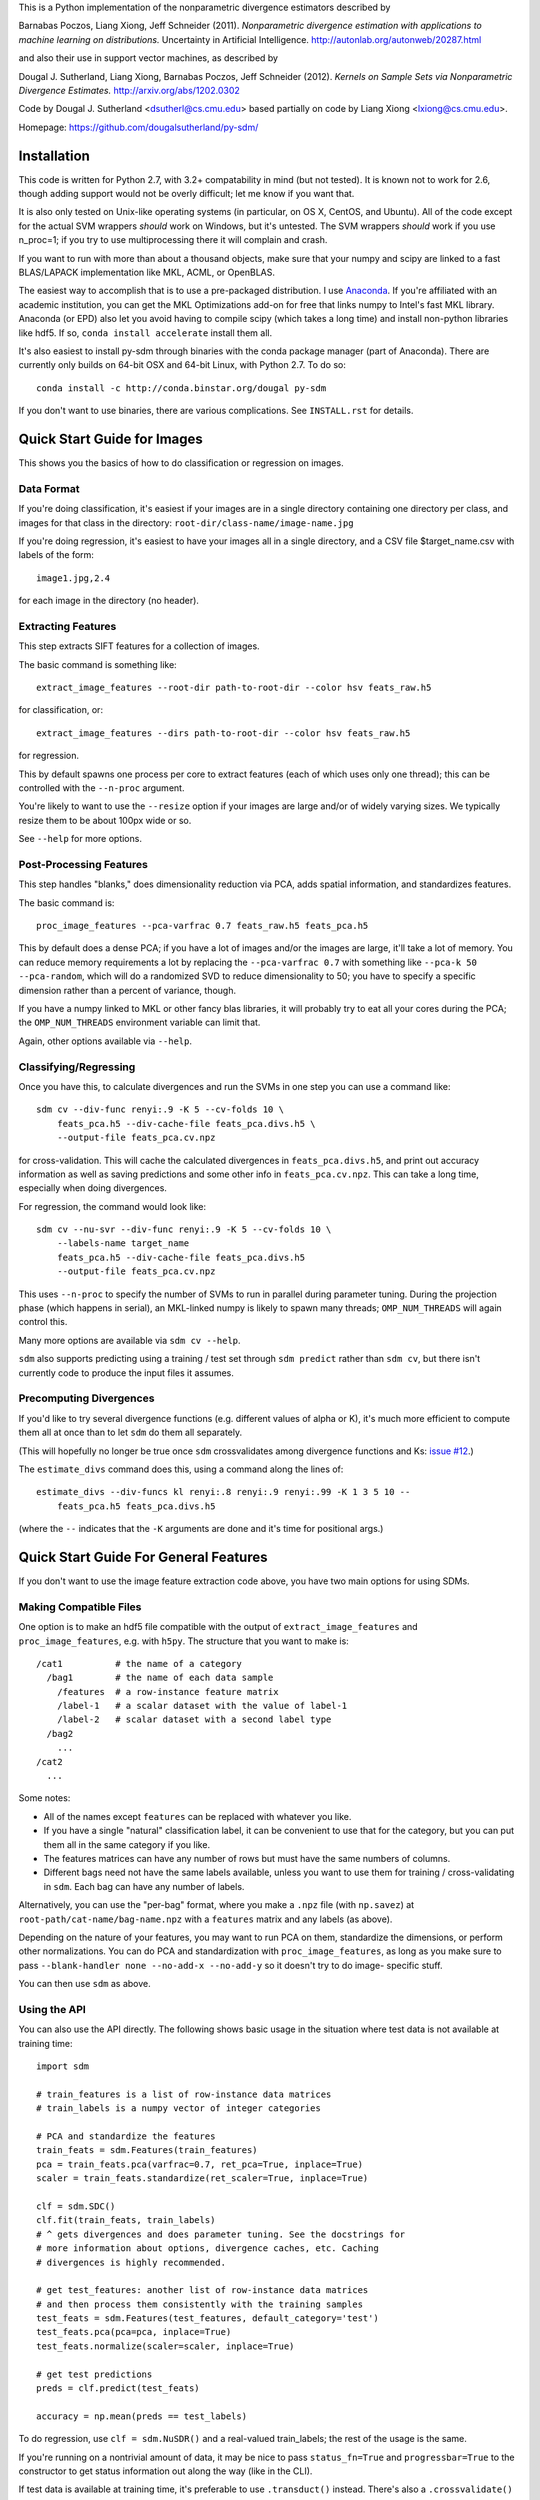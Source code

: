 This is a Python implementation of the nonparametric divergence estimators
described by

Barnabas Poczos, Liang Xiong, Jeff Schneider (2011).
*Nonparametric divergence estimation with applications to machine learning on distributions.*
Uncertainty in Artificial Intelligence.
http://autonlab.org/autonweb/20287.html

and also their use in support vector machines, as described by

Dougal J. Sutherland, Liang Xiong, Barnabas Poczos, Jeff Schneider (2012).
*Kernels on Sample Sets via Nonparametric Divergence Estimates.*
http://arxiv.org/abs/1202.0302

Code by Dougal J. Sutherland <dsutherl@cs.cmu.edu>
based partially on code by Liang Xiong <lxiong@cs.cmu.edu>.

Homepage: https://github.com/dougalsutherland/py-sdm/


Installation
------------

This code is written for Python 2.7, with 3.2+ compatability in mind (but not
tested). It is known not to work for 2.6, though adding support would not be
overly difficult; let me know if you want that.

It is also only tested on Unix-like operating systems (in particular, on OS X,
CentOS, and Ubuntu). All of the code except for the actual SVM wrappers
*should* work on Windows, but it's untested. The SVM wrappers *should* work
if you use n_proc=1; if you try to use multiprocessing there it will complain
and crash.

If you want to run with more than about a thousand objects, make sure that your
numpy and scipy are linked to a fast BLAS/LAPACK implementation like MKL, ACML,
or OpenBLAS.

The easiest way to accomplish that is to use a pre-packaged distribution. I use
`Anaconda <https://store.continuum.io/cshop/anaconda/>`_. If you're affiliated
with an academic institution, you can get the MKL Optimizations add-on for free
that links numpy to Intel's fast MKL library. Anaconda (or EPD) also let you
avoid having to compile scipy (which takes a long time) and install non-python
libraries like hdf5. If so, ``conda install accelerate`` install them all.

It's also easiest to install py-sdm through binaries with the conda package
manager (part of Anaconda). There are currently only builds on 64-bit OSX and
64-bit Linux, with Python 2.7. To do so::

    conda install -c http://conda.binstar.org/dougal py-sdm

If you don't want to use binaries, there are various complications. See
``INSTALL.rst`` for details.


Quick Start Guide for Images
----------------------------

This shows you the basics of how to do classification or regression on images.


Data Format
===========

If you're doing classification, it's easiest if your images are in a single
directory containing one directory per class, and images for that class in the
directory: ``root-dir/class-name/image-name.jpg``

If you're doing regression, it's easiest to have your images all in a single
directory, and a CSV file $target_name.csv with labels of the form::

    image1.jpg,2.4

for each image in the directory (no header).


Extracting Features
===================

This step extracts SIFT features for a collection of images.

The basic command is something like::

    extract_image_features --root-dir path-to-root-dir --color hsv feats_raw.h5

for classification, or::

    extract_image_features --dirs path-to-root-dir --color hsv feats_raw.h5

for regression.

This by default spawns one process per core to extract features (each of which
uses only one thread); this can be controlled with the ``--n-proc`` argument.

You're likely to want to use the ``--resize`` option if your images are large
and/or of widely varying sizes. We typically resize them to be about 100px wide
or so.

See ``--help`` for more options.


Post-Processing Features
========================

This step handles "blanks," does dimensionality reduction via PCA, adds
spatial information, and standardizes features.

The basic command is::

    proc_image_features --pca-varfrac 0.7 feats_raw.h5 feats_pca.h5

This by default does a dense PCA; if you have a lot of images and/or the images
are large, it'll take a lot of memory.
You can reduce memory requirements a lot by replacing the ``--pca-varfrac 0.7``
with something like ``--pca-k 50 --pca-random``, which will do a randomized SVD
to reduce dimensionality to 50; you have to specify a specific dimension rather
than a percent of variance, though.

If you have a numpy linked to MKL or other fancy blas libraries, it will
probably try to eat all your cores during the PCA; the ``OMP_NUM_THREADS``
environment variable can limit that.

Again, other options available via ``--help``.


Classifying/Regressing
======================

Once you have this, to calculate divergences and run the SVMs in one step you
can use a command like::

    sdm cv --div-func renyi:.9 -K 5 --cv-folds 10 \
        feats_pca.h5 --div-cache-file feats_pca.divs.h5 \
        --output-file feats_pca.cv.npz

for cross-validation. This will cache the calculated divergences in
``feats_pca.divs.h5``, and print out accuracy information as well as saving
predictions and some other info in ``feats_pca.cv.npz``.
This can take a long time, especially when doing divergences.

For regression, the command would look like::

    sdm cv --nu-svr --div-func renyi:.9 -K 5 --cv-folds 10 \
        --labels-name target_name
        feats_pca.h5 --div-cache-file feats_pca.divs.h5
        --output-file feats_pca.cv.npz

This uses ``--n-proc`` to specify the number of SVMs to run in parallel during
parameter tuning. During the projection phase (which happens in serial), an
MKL-linked numpy is likely to spawn many threads;
``OMP_NUM_THREADS`` will again control this.

Many more options are available via ``sdm cv --help``.

``sdm`` also supports predicting using a training / test set through
``sdm predict`` rather than ``sdm cv``, but there isn't currently code to
produce the input files it assumes.


Precomputing Divergences
========================

If you'd like to try several divergence functions (e.g. different values of
alpha or K), it's much more efficient to compute them all at once than to
let ``sdm`` do them all separately.

(This will hopefully no longer be true once ``sdm`` crossvalidates among
divergence functions and Ks:
`issue #12 <https://github.com/dougalsutherland/py-sdm/issues/12>`_.)

The ``estimate_divs`` command does this, using a command along the lines of::

    estimate_divs --div-funcs kl renyi:.8 renyi:.9 renyi:.99 -K 1 3 5 10 --
        feats_pca.h5 feats_pca.divs.h5

(where the ``--`` indicates that the ``-K`` arguments are done and it's time for
positional args.)



Quick Start Guide For General Features
--------------------------------------

If you don't want to use the image feature extraction code above, you have two
main options for using SDMs.


Making Compatible Files
=======================

One option is to make an hdf5 file compatible with the output of
``extract_image_features`` and ``proc_image_features``, e.g. with ``h5py``.
The structure that you want to make is::

    /cat1          # the name of a category
      /bag1        # the name of each data sample
        /features  # a row-instance feature matrix
        /label-1   # a scalar dataset with the value of label-1
        /label-2   # scalar dataset with a second label type
      /bag2
        ...
    /cat2
      ...

Some notes:

* All of the names except ``features`` can be replaced with whatever you like.
* If you have a single "natural" classification label, it can be convenient to
  use that for the category, but you can put them all in the same category if
  you like.
* The features matrices can have any number of rows but must have the same
  numbers of columns.
* Different bags need not have the same labels available, unless you want to use
  them for training / cross-validating in ``sdm``. Each bag can have any number
  of labels.

Alternatively, you can use the "per-bag" format, where you make a ``.npz``
file (with ``np.savez``) at ``root-path/cat-name/bag-name.npz`` with a
``features`` matrix and any labels (as above).

Depending on the nature of your features, you may want to run PCA on them,
standardize the dimensions, or perform other normalizations. You can do PCA and
standardization with ``proc_image_features``, as long as you make sure to pass
``--blank-handler none --no-add-x --no-add-y`` so it doesn't try to do image-
specific stuff.

You can then use ``sdm`` as above.


Using the API
=============

You can also use the API directly. The following shows basic usage in the
situation where test data is not available at training time::

    import sdm

    # train_features is a list of row-instance data matrices
    # train_labels is a numpy vector of integer categories

    # PCA and standardize the features
    train_feats = sdm.Features(train_features)
    pca = train_feats.pca(varfrac=0.7, ret_pca=True, inplace=True)
    scaler = train_feats.standardize(ret_scaler=True, inplace=True)

    clf = sdm.SDC()
    clf.fit(train_feats, train_labels)
    # ^ gets divergences and does parameter tuning. See the docstrings for
    # more information about options, divergence caches, etc. Caching
    # divergences is highly recommended.

    # get test_features: another list of row-instance data matrices
    # and then process them consistently with the training samples
    test_feats = sdm.Features(test_features, default_category='test')
    test_feats.pca(pca=pca, inplace=True)
    test_feats.normalize(scaler=scaler, inplace=True)

    # get test predictions
    preds = clf.predict(test_feats)

    accuracy = np.mean(preds == test_labels)

To do regression, use ``clf = sdm.NuSDR()`` and a real-valued train_labels;
the rest of the usage is the same.

If you're running on a nontrivial amount of data, it may be nice to pass
``status_fn=True`` and ``progressbar=True`` to the constructor to get status
information out along the way (like in the CLI).

If test data is available at training time, it's preferable to use
``.transduct()`` instead. There's also a ``.crossvalidate()`` method.
